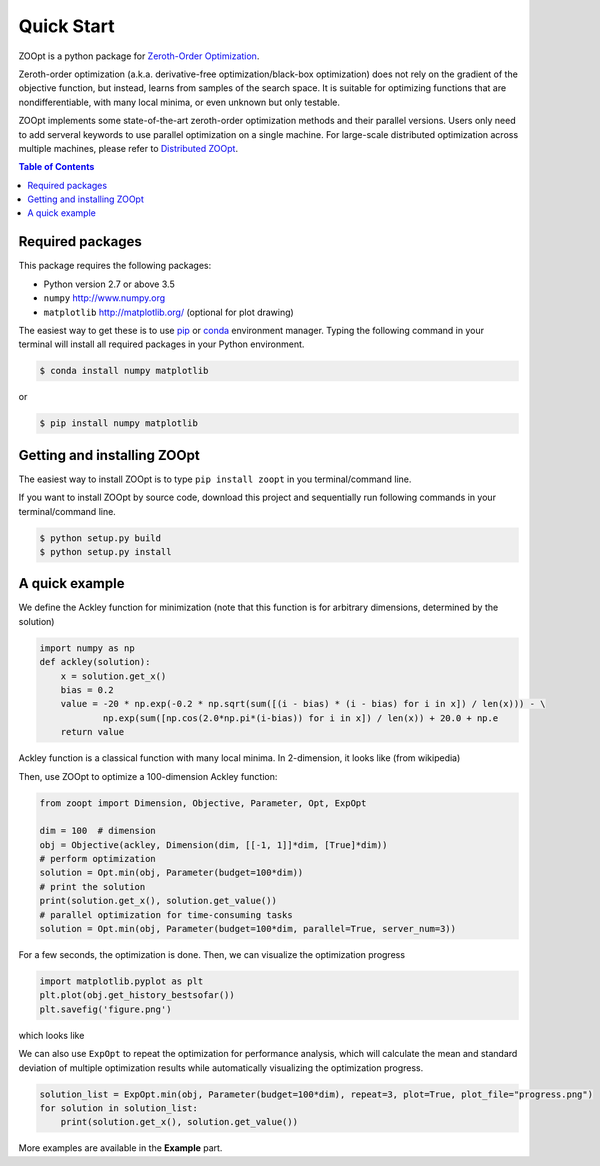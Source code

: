 ---------------
Quick Start
---------------

ZOOpt is a python package for `Zeroth-Order Optimization <https://github.com/eyounx/ZOOpt/wiki/Derivative-Free-Optimization>`__. 

Zeroth-order optimization (a.k.a. derivative-free optimization/black-box optimization) does not rely on the gradient of the objective function, but instead, learns from samples of the search space. It is suitable for optimizing functions that are nondifferentiable, with many local minima, or even unknown but only testable.

ZOOpt implements some state-of-the-art zeroth-order optimization methods and their parallel versions. Users only need to add serveral keywords to use parallel optimization on a single machine. For large-scale distributed optimization across multiple machines, please refer to `Distributed ZOOpt <https://github.com/eyounx/ZOOsrv>`__.  

.. contents:: Table of Contents

Required packages
-----------------

This package requires the following packages:

-  Python version 2.7 or above 3.5
-  ``numpy`` http://www.numpy.org
-  ``matplotlib`` http://matplotlib.org/ (optional for plot drawing)

The easiest way to get these is to use
`pip <https://pypi.python.org/pypi/pip>`__ or
`conda <https://www.anaconda.com/what-is-anaconda/>`__ environment
manager. Typing the following command in your terminal will install all
required packages in your Python environment.

.. code:: console

    $ conda install numpy matplotlib

or

.. code:: console

    $ pip install numpy matplotlib

Getting and installing ZOOpt
----------------------------

The easiest way to install ZOOpt is to type ``pip install zoopt`` in you
terminal/command line.

If you want to install ZOOpt by source code, download this project and
sequentially run following commands in your terminal/command line.

.. code:: console

    $ python setup.py build
    $ python setup.py install

A quick example
---------------

We define the Ackley function for minimization (note that this function is for arbitrary dimensions, determined by the solution)

.. code:: python

    import numpy as np
    def ackley(solution):
        x = solution.get_x()
        bias = 0.2
        value = -20 * np.exp(-0.2 * np.sqrt(sum([(i - bias) * (i - bias) for i in x]) / len(x))) - \
                np.exp(sum([np.cos(2.0*np.pi*(i-bias)) for i in x]) / len(x)) + 20.0 + np.e
        return value

Ackley function is a classical function with many local minima. In 2-dimension, it looks like (from wikipedia)

.. image:: https://upload.wikimedia.org/wikipedia/commons/thumb/9/98/Ackley%27s_function.pdf/page1-400px-Ackley%27s_function.pdf.jpg
   :width: 400px
   :alt: Ackley function

Then, use ZOOpt to optimize a 100-dimension Ackley function:

.. code:: python

    from zoopt import Dimension, Objective, Parameter, Opt, ExpOpt

    dim = 100  # dimension
    obj = Objective(ackley, Dimension(dim, [[-1, 1]]*dim, [True]*dim))
    # perform optimization
    solution = Opt.min(obj, Parameter(budget=100*dim))
    # print the solution
    print(solution.get_x(), solution.get_value())
    # parallel optimization for time-consuming tasks
    solution = Opt.min(obj, Parameter(budget=100*dim, parallel=True, server_num=3))
    
For a few seconds, the optimization is done. Then, we can visualize the optimization progress

.. code:: python

    import matplotlib.pyplot as plt
    plt.plot(obj.get_history_bestsofar())
    plt.savefig('figure.png')

which looks like

.. image:: https://github.com/eyounx/ZOOpt/blob/dev/img/quick_start.png?raw=true" alt="Expeirment results
   :width: 400px

We can also use ``ExpOpt`` to repeat the optimization for performance analysis, which will calculate the mean and standard deviation of multiple optimization results while automatically visualizing the optimization progress.

.. code:: python

    solution_list = ExpOpt.min(obj, Parameter(budget=100*dim), repeat=3, plot=True, plot_file="progress.png")
    for solution in solution_list:
        print(solution.get_x(), solution.get_value())

More examples are available in the **Example** part.
